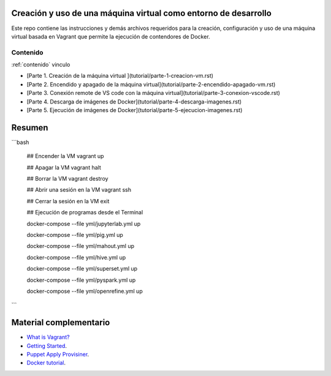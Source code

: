 Creación y uso de una máquina virtual como entorno de desarrollo
=================================================================================================

Este repo contiene las instrucciones y demás archivos requeridos para la creación, configuración
y uso de una máquina virtual basada en Vagrant que permite la ejecución de contendores de Docker.


.. _contenido:

Contenido
-------------------------------------------------------------------------------------------------








:ref:`contenido` vinculo











* [Parte 1. Creación de la máquina virtual ](tutorial/parte-1-creacion-vm.rst)

* [Parte 2. Encendido y apagado de la máquina virtual](tutorial/parte-2-encendido-apagado-vm.rst)

* [Parte 3. Conexión remote de VS code con la máquina virtual](tutorial/parte-3-conexion-vscode.rst)

* [Parte 4. Descarga de imágenes de Docker](tutorial/parte-4-descarga-imagenes.rst)

* [Parte 5. Ejecución de imágenes de Docker](tutorial/parte-5-ejecucion-imagenes.rst)


Resumen
=================================================================================================

```bash 

  ## Encender la VM
  vagrant up

  ## Apagar la VM
  vagrant halt

  ## Borrar la VM
  vagrant destroy

  ## Abrir una sesión en la VM
  vagrant ssh

  ## Cerrar la sesión en la VM
  exit


  ## Ejecución de programas desde el Terminal
  
  docker-compose --file yml/jupyterlab.yml up
  
  docker-compose --file yml/pig.yml up
  
  docker-compose --file yml/mahout.yml up
  
  docker-compose --file yml/hive.yml up
  
  docker-compose --file yml/superset.yml up
  
  docker-compose --file yml/pyspark.yml up
  
  docker-compose --file yml/openrefine.yml up
```  
  

Material complementario
========================================

* `What is Vagrant? <https://www.vagrantup.com/intro/index.html>`_

* `Getting Started <https://www.vagrantup.com/intro/getting-started/index.html>`_.

* `Puppet Apply Provisiner <https://www.vagrantup.com/docs/provisioning/puppet_apply.html>`_.

* `Docker tutorial <https://docs.docker.com/get-started/>`_.
